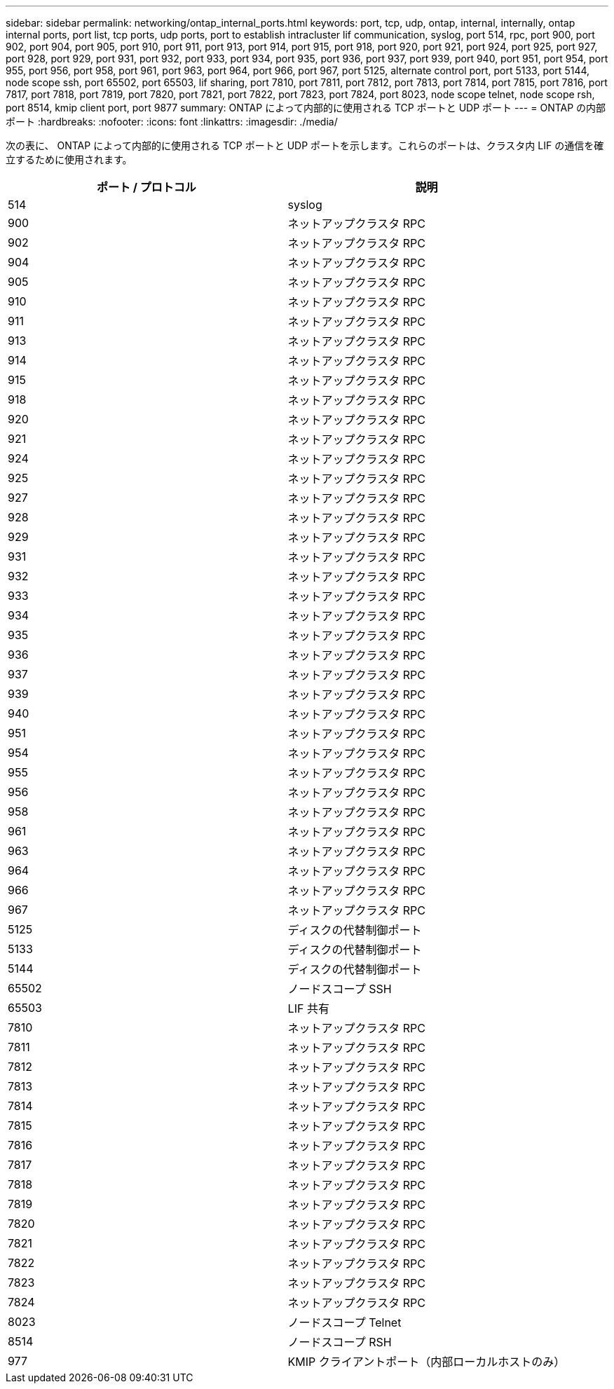 ---
sidebar: sidebar 
permalink: networking/ontap_internal_ports.html 
keywords: port, tcp, udp, ontap, internal, internally, ontap internal ports, port list, tcp ports, udp ports, port to establish intracluster lif communication, syslog, port 514, rpc, port 900, port 902, port 904, port 905, port 910, port 911, port 913, port 914, port 915, port 918, port 920, port 921, port 924, port 925, port 927, port 928, port 929, port 931, port 932, port 933, port 934, port 935, port 936, port 937, port 939, port 940, port 951, port 954, port 955, port 956, port 958, port 961, port 963, port 964, port 966, port 967, port 5125, alternate control port, port 5133, port 5144, node scope ssh, port 65502, port 65503, lif sharing, port 7810, port 7811, port 7812, port 7813, port 7814, port 7815, port 7816, port 7817, port 7818, port 7819, port 7820, port 7821, port 7822, port 7823, port 7824, port 8023, node scope telnet, node scope rsh, port 8514, kmip client port, port 9877 
summary: ONTAP によって内部的に使用される TCP ポートと UDP ポート 
---
= ONTAP の内部ポート
:hardbreaks:
:nofooter: 
:icons: font
:linkattrs: 
:imagesdir: ./media/


[role="lead"]
次の表に、 ONTAP によって内部的に使用される TCP ポートと UDP ポートを示します。これらのポートは、クラスタ内 LIF の通信を確立するために使用されます。

[cols="2*"]
|===
| ポート / プロトコル | 説明 


| 514 | syslog 


| 900 | ネットアップクラスタ RPC 


| 902 | ネットアップクラスタ RPC 


| 904 | ネットアップクラスタ RPC 


| 905 | ネットアップクラスタ RPC 


| 910 | ネットアップクラスタ RPC 


| 911 | ネットアップクラスタ RPC 


| 913 | ネットアップクラスタ RPC 


| 914 | ネットアップクラスタ RPC 


| 915 | ネットアップクラスタ RPC 


| 918 | ネットアップクラスタ RPC 


| 920 | ネットアップクラスタ RPC 


| 921 | ネットアップクラスタ RPC 


| 924 | ネットアップクラスタ RPC 


| 925 | ネットアップクラスタ RPC 


| 927 | ネットアップクラスタ RPC 


| 928 | ネットアップクラスタ RPC 


| 929 | ネットアップクラスタ RPC 


| 931 | ネットアップクラスタ RPC 


| 932 | ネットアップクラスタ RPC 


| 933 | ネットアップクラスタ RPC 


| 934 | ネットアップクラスタ RPC 


| 935 | ネットアップクラスタ RPC 


| 936 | ネットアップクラスタ RPC 


| 937 | ネットアップクラスタ RPC 


| 939 | ネットアップクラスタ RPC 


| 940 | ネットアップクラスタ RPC 


| 951 | ネットアップクラスタ RPC 


| 954 | ネットアップクラスタ RPC 


| 955 | ネットアップクラスタ RPC 


| 956 | ネットアップクラスタ RPC 


| 958 | ネットアップクラスタ RPC 


| 961 | ネットアップクラスタ RPC 


| 963 | ネットアップクラスタ RPC 


| 964 | ネットアップクラスタ RPC 


| 966 | ネットアップクラスタ RPC 


| 967 | ネットアップクラスタ RPC 


| 5125 | ディスクの代替制御ポート 


| 5133 | ディスクの代替制御ポート 


| 5144 | ディスクの代替制御ポート 


| 65502 | ノードスコープ SSH 


| 65503 | LIF 共有 


| 7810 | ネットアップクラスタ RPC 


| 7811 | ネットアップクラスタ RPC 


| 7812 | ネットアップクラスタ RPC 


| 7813 | ネットアップクラスタ RPC 


| 7814 | ネットアップクラスタ RPC 


| 7815 | ネットアップクラスタ RPC 


| 7816 | ネットアップクラスタ RPC 


| 7817 | ネットアップクラスタ RPC 


| 7818 | ネットアップクラスタ RPC 


| 7819 | ネットアップクラスタ RPC 


| 7820 | ネットアップクラスタ RPC 


| 7821 | ネットアップクラスタ RPC 


| 7822 | ネットアップクラスタ RPC 


| 7823 | ネットアップクラスタ RPC 


| 7824 | ネットアップクラスタ RPC 


| 8023 | ノードスコープ Telnet 


| 8514 | ノードスコープ RSH 


| 977 | KMIP クライアントポート（内部ローカルホストのみ） 
|===